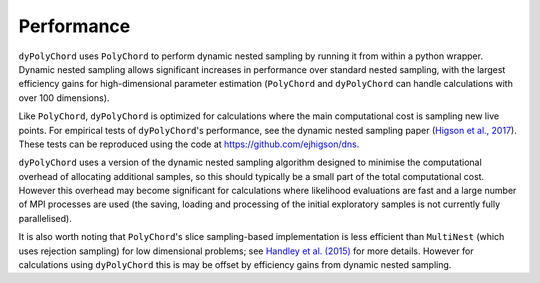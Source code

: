 .. _performance:

Performance
===========

``dyPolyChord`` uses ``PolyChord`` to perform dynamic nested sampling by running it from within a python wrapper.
Dynamic nested sampling allows significant increases in performance over standard nested sampling, with the largest efficiency gains for high-dimensional parameter estimation (``PolyChord`` and ``dyPolyChord`` can handle calculations with over 100 dimensions).

Like ``PolyChord``, ``dyPolyChord`` is optimized for calculations where the main computational cost is sampling new live points.
For empirical tests of ``dyPolyChord``'s performance, see the dynamic nested sampling paper (`Higson et al., 2017 <https://arxiv.org/abs/1704.03459>`_).
These tests can be reproduced using the code at https://github.com/ejhigson/dns.

``dyPolyChord`` uses a version of the dynamic nested sampling algorithm designed to minimise the computational overhead of allocating additional samples, so this should typically be a small part of the total computational cost.
However this overhead may become significant for calculations where likelihood evaluations are fast and a large number of MPI processes are used (the saving, loading and processing of the initial exploratory samples is not currently fully parallelised).

It is also worth noting that ``PolyChord``'s slice sampling-based implementation is less efficient than ``MultiNest`` (which uses rejection sampling) for low dimensional problems; see `Handley et al. (2015) <https://arxiv.org/abs/1704.03459>`_ for more details.
However for calculations using ``dyPolyChord`` this is may be offset by efficiency gains from dynamic nested sampling.
